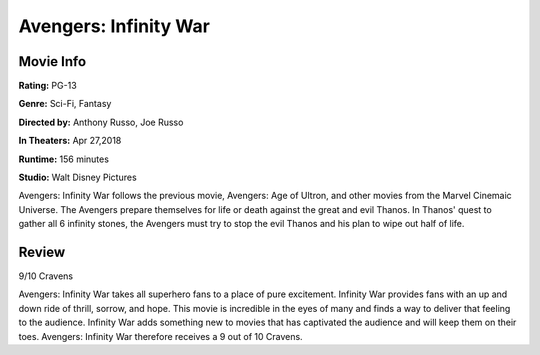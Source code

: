 Avengers: Infinity War
======================

.. image:: infinity_war.jpg
    :width: 25%
.. no copyright infringement is intended with IMDb.

Movie Info
----------

**Rating:** PG-13

**Genre:** Sci-Fi, Fantasy

**Directed by:** Anthony Russo, Joe Russo

**In Theaters:** Apr 27,2018

**Runtime:** 156 minutes

**Studio:** Walt Disney Pictures

Avengers: Infinity War follows the previous movie, Avengers: Age of Ultron, and 
other movies from the Marvel Cinemaic Universe. The Avengers prepare themselves 
for life or death against the great and evil Thanos. In Thanos' quest to gather 
all 6 infinity stones, the Avengers must try to stop the evil Thanos and his 
plan to wipe out half of life. 

Review
------

9/10 Cravens

Avengers: Infinity War takes all superhero fans to a place of pure excitement. 
Infinity War provides fans with an up and down ride of thrill, sorrow, and hope. 
This movie is incredible in the eyes of many and finds a way to deliver that 
feeling to the audience. Infinity War adds something new to movies that has 
captivated the audience and will keep them on their toes. Avengers: Infinity War 
therefore receives a 9 out of 10 Cravens.